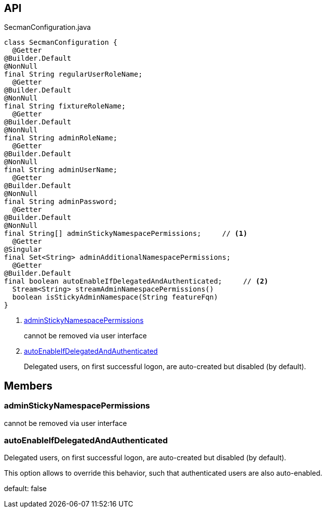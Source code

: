 :Notice: Licensed to the Apache Software Foundation (ASF) under one or more contributor license agreements. See the NOTICE file distributed with this work for additional information regarding copyright ownership. The ASF licenses this file to you under the Apache License, Version 2.0 (the "License"); you may not use this file except in compliance with the License. You may obtain a copy of the License at. http://www.apache.org/licenses/LICENSE-2.0 . Unless required by applicable law or agreed to in writing, software distributed under the License is distributed on an "AS IS" BASIS, WITHOUT WARRANTIES OR  CONDITIONS OF ANY KIND, either express or implied. See the License for the specific language governing permissions and limitations under the License.

== API

.SecmanConfiguration.java
[source,java]
----
class SecmanConfiguration {
  @Getter
@Builder.Default
@NonNull
final String regularUserRoleName;
  @Getter
@Builder.Default
@NonNull
final String fixtureRoleName;
  @Getter
@Builder.Default
@NonNull
final String adminRoleName;
  @Getter
@Builder.Default
@NonNull
final String adminUserName;
  @Getter
@Builder.Default
@NonNull
final String adminPassword;
  @Getter
@Builder.Default
@NonNull
final String[] adminStickyNamespacePermissions;     // <.>
  @Getter
@Singular
final Set<String> adminAdditionalNamespacePermissions;
  @Getter
@Builder.Default
final boolean autoEnableIfDelegatedAndAuthenticated;     // <.>
  Stream<String> streamAdminNamespacePermissions()
  boolean isStickyAdminNamespace(String featureFqn)
}
----

<.> xref:#adminStickyNamespacePermissions[adminStickyNamespacePermissions]
+
--
cannot be removed via user interface
--
<.> xref:#autoEnableIfDelegatedAndAuthenticated[autoEnableIfDelegatedAndAuthenticated]
+
--
Delegated users, on first successful logon, are auto-created but disabled (by default).
--

== Members

[#adminStickyNamespacePermissions]
=== adminStickyNamespacePermissions

cannot be removed via user interface

[#autoEnableIfDelegatedAndAuthenticated]
=== autoEnableIfDelegatedAndAuthenticated

Delegated users, on first successful logon, are auto-created but disabled (by default).

This option allows to override this behavior, such that authenticated users are also auto-enabled.

default: false

